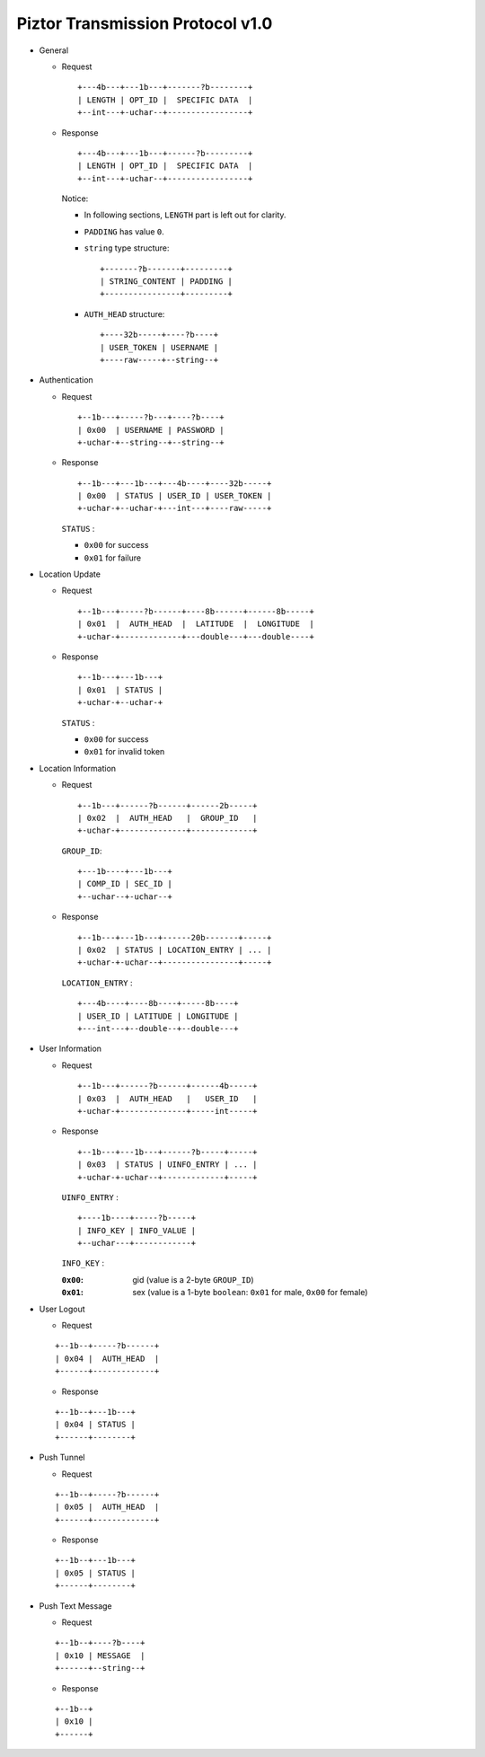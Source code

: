 Piztor Transmission Protocol v1.0
----------------------------------

- General 

  - Request

    ::
    
        +---4b---+---1b---+-------?b--------+
        | LENGTH | OPT_ID |  SPECIFIC DATA  |
        +--int---+-uchar--+-----------------+

  - Response

    ::
    
        +---4b---+---1b---+------?b---------+
        | LENGTH | OPT_ID |  SPECIFIC DATA  |
        +--int---+-uchar--+-----------------+

    Notice:

    - In following sections, ``LENGTH`` part is left out for clarity.
    - ``PADDING`` has value ``0``.
    - ``string`` type structure:

      ::

          +-------?b-------+---------+
          | STRING_CONTENT | PADDING |
          +----------------+---------+

    - ``AUTH_HEAD`` structure:

      ::

          +----32b-----+----?b----+
          | USER_TOKEN | USERNAME |
          +----raw-----+--string--+

- Authentication 

  - Request

    :: 

        +--1b---+-----?b---+----?b----+
        | 0x00  | USERNAME | PASSWORD |
        +-uchar-+--string--+--string--+

  - Response

    ::
    
       +--1b---+---1b---+---4b----+----32b-----+
       | 0x00  | STATUS | USER_ID | USER_TOKEN |
       +-uchar-+--uchar-+---int---+----raw-----+

    ``STATUS`` :
    
    - ``0x00`` for success
    - ``0x01`` for failure

- Location Update

  - Request

    ::
    
        +--1b---+-----?b------+----8b------+------8b-----+
        | 0x01  |  AUTH_HEAD  |  LATITUDE  |  LONGITUDE  |
        +-uchar-+-------------+---double---+---double----+

  - Response

    ::

        +--1b---+---1b---+
        | 0x01  | STATUS |
        +-uchar-+--uchar-+

    ``STATUS`` :

    - ``0x00`` for success
    - ``0x01`` for invalid token

- Location Information

  - Request

    ::
    
        +--1b---+------?b------+------2b-----+
        | 0x02  |  AUTH_HEAD   |  GROUP_ID   |
        +-uchar-+--------------+-------------+

    ``GROUP_ID``:

    ::

        +---1b----+---1b---+
        | COMP_ID | SEC_ID |
        +--uchar--+-uchar--+

  - Response

    ::

        +--1b---+---1b---+------20b-------+-----+
        | 0x02  | STATUS | LOCATION_ENTRY | ... |
        +-uchar-+-uchar--+----------------+-----+
        
    ``LOCATION_ENTRY`` :

    :: 

        +---4b----+----8b----+-----8b----+
        | USER_ID | LATITUDE | LONGITUDE |
        +---int---+--double--+--double---+

- User Information

  - Request

    ::

        +--1b---+------?b------+------4b-----+
        | 0x03  |  AUTH_HEAD   |   USER_ID   |
        +-uchar-+--------------+-----int-----+

  - Response 

    ::

        +--1b---+---1b---+------?b-----+-----+
        | 0x03  | STATUS | UINFO_ENTRY | ... |
        +-uchar-+-uchar--+-------------+-----+

    ``UINFO_ENTRY`` : 
    
    ::

        +----1b----+-----?b-----+
        | INFO_KEY | INFO_VALUE |
        +--uchar---+------------+

    ``INFO_KEY`` :

    :``0x00``: gid (value is a 2-byte ``GROUP_ID``)
    :``0x01``: sex (value is a 1-byte ``boolean``: ``0x01`` for male, ``0x00`` for female)

- User Logout

  - Request

  ::

      +--1b--+-----?b------+
      | 0x04 |  AUTH_HEAD  |
      +------+-------------+

  - Response

  ::

      +--1b--+---1b---+
      | 0x04 | STATUS |
      +------+--------+

- Push Tunnel

  - Request

  ::

      +--1b--+-----?b------+
      | 0x05 |  AUTH_HEAD  |
      +------+-------------+

  - Response

  ::

      +--1b--+---1b---+
      | 0x05 | STATUS |
      +------+--------+

- Push Text Message

  - Request

  ::
    
      +--1b--+----?b----+
      | 0x10 | MESSAGE  |
      +------+--string--+

  - Response

  ::

      +--1b--+
      | 0x10 |
      +------+
